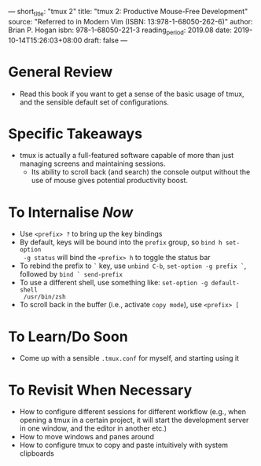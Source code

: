 ---
short_title: "tmux 2"
title: "tmux 2: Productive Mouse-Free Development"
source: "Referred to in Modern Vim (ISBN: 13:978-1-68050-262-6)"
author: Brian P. Hogan
isbn: 978-1-68050-221-3
reading_period: 2019.08
date: 2019-10-14T15:26:03+08:00
draft: false
---

* General Review
- Read this book if you want to get a sense of the basic usage of tmux, and the
  sensible default set of configurations.
* Specific Takeaways
- tmux is actually a full-featured software capable of more than just managing
  screens and maintaining sessions.
  - Its ability to scroll back (and search) the console output without the use
    of mouse gives potential productivity boost.
* To Internalise /Now/
- Use =<prefix> ?= to bring up the key bindings
- By default, keys will be bound into the =prefix= group, so ~bind h set-option
  -g status~ will bind the =<prefix> h= to toggle the status bar
- To rebind the prefix to =`= key, use ~unbind C-b~, ~set-option -g prefix `~,
  followed by ~bind ` send-prefix~
- To use a different shell, use something like: ~set-option -g default-shell
  /usr/bin/zsh~
- To scroll back in the buffer (i.e., activate =copy mode=), use =<prefix> [=
* To Learn/Do Soon
- Come up with a sensible =.tmux.conf= for myself, and starting using it
* To Revisit When Necessary
- How to configure different sessions for different workflow (e.g., when opening
  a tmux in a certain project, it will start the development server in one
  window, and the editor in another etc.)
- How to move windows and panes around
- How to configure tmux to copy and paste intuitively with system clipboards
